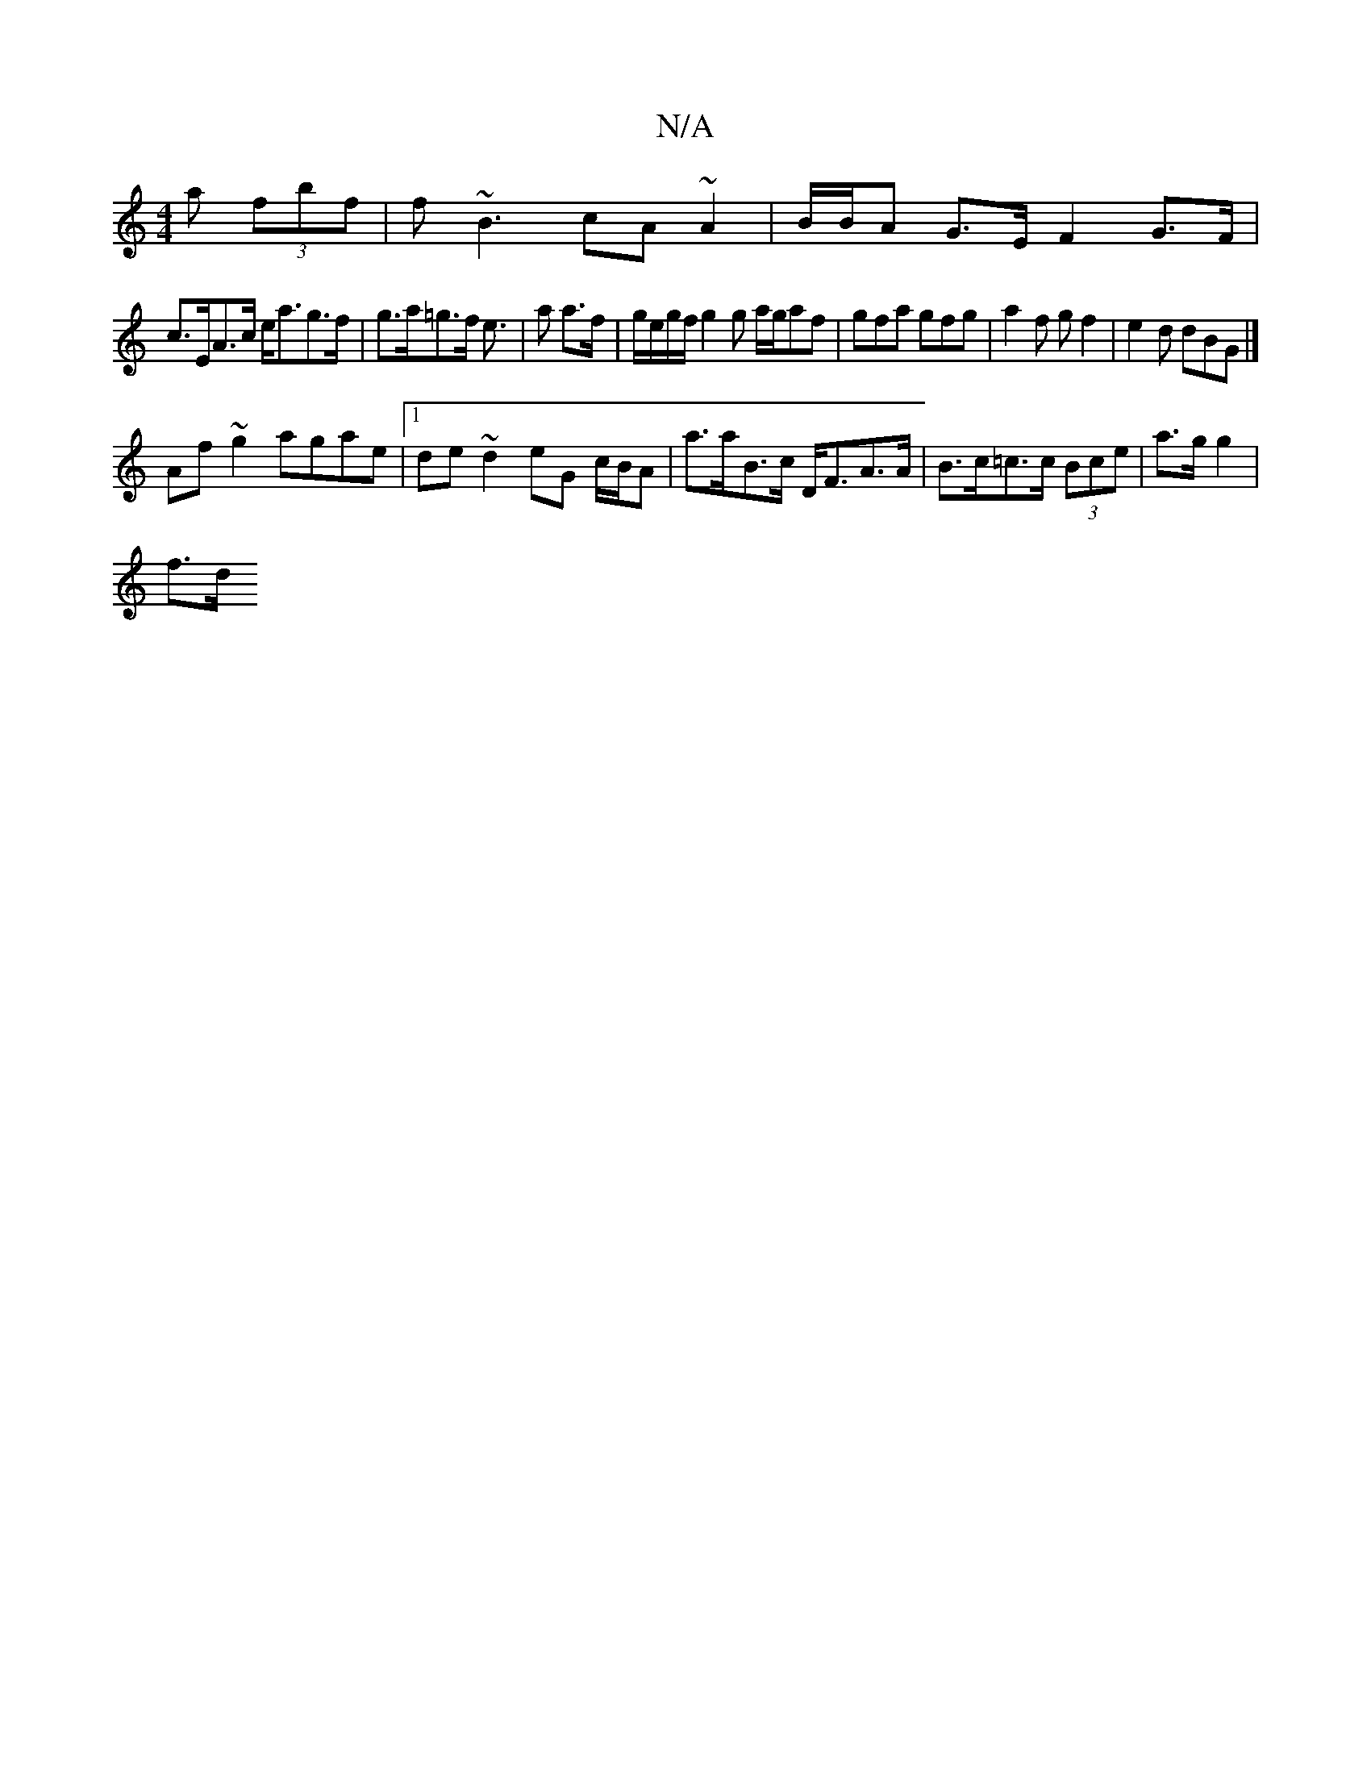X:1
T:N/A
M:4/4
R:N/A
K:Cmajor
a (3fbf|f~B3 cA~A2|B/B/A G>E F2 G>F|
c>EA>c e<ag>f |g>a=g>f e3/|,a a>f|g/e/g/f/ g2 g a/g/af | gfa gfg | a2f gf2 | e2 d dBG |]
Af ~g2 agae|1 de~d2 eG c/B/A | a>aB>c D<FA>A|B>c=c>c (3Bce | a>g g2 |
f>d 